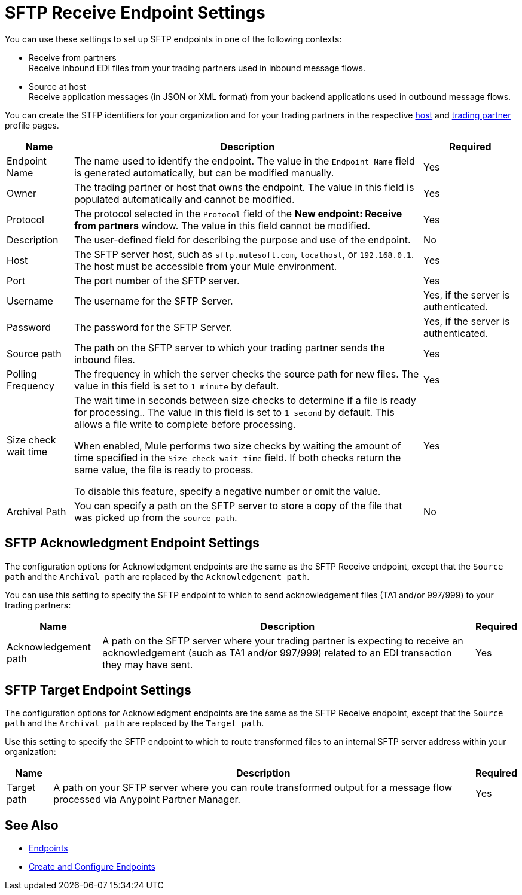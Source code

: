 = SFTP Receive Endpoint Settings

You can use these settings to set up SFTP endpoints in one of the following contexts:

* Receive from partners +
Receive inbound EDI files from your trading partners used in inbound message flows.
* Source at host +
Receive application messages (in JSON or XML format) from your backend applications used in outbound message flows.

You can create the STFP identifiers for your organization and for your trading partners in the respective xref:configure-host.adoc[host] and xref:configure-partner.adoc[trading partner] profile pages.

[%header%autowidth.spread]
|===
|Name |Description | Required
| Endpoint Name
| The name used to identify the endpoint. The value in the `Endpoint Name` field is generated automatically, but can be modified manually.
| Yes

| Owner
| The trading partner or host that owns the endpoint. The value in this field is populated automatically and cannot be modified.
| Yes

| Protocol
| The protocol selected in the `Protocol` field of the *New endpoint: Receive from partners* window. The value in this field cannot be modified.
| Yes

| Description
| The user-defined field for describing the purpose and use of the endpoint.
| No

| Host
| The SFTP server host, such as `sftp.mulesoft.com`, `localhost`, or `192.168.0.1`. The host must be accessible from your Mule environment.
| Yes

| Port
| The port number of the SFTP server.
| Yes

| Username
| The username for the SFTP Server.
| Yes, if the server is authenticated.

| Password
| The password for the SFTP Server.
| Yes, if the server is authenticated.

| Source path
| The path on the SFTP server to which your trading partner sends  the inbound files.
| Yes

| Polling Frequency
| The frequency in which the server checks the source path for new files. The value in this field is set to `1 minute` by default.
| Yes

| Size check wait time
| The wait time in seconds between size checks to determine if a file is ready for processing.. The value in this field is set to `1 second` by default. This allows a file write to complete before processing.

When enabled, Mule performs two size checks by waiting the amount of time specified in the `Size check wait time` field. If both checks return the same value, the file is ready to process.

To disable this feature, specify a negative number or omit the value.

| Yes

| Archival Path
| You can specify a path on the SFTP server to store a copy of the file that was picked up from the `source path`.
| No
|===

== SFTP Acknowledgment Endpoint Settings

The configuration options for  Acknowledgment endpoints are the same as the SFTP Receive endpoint, except that the `Source path` and the `Archival path` are replaced by the `Acknowledgement path`.

You can use this setting to specify the SFTP endpoint to which to send acknowledgement files (TA1 and/or 997/999) to your trading partners:

[%header%autowidth.spread]
|===
|Name |Description |Required

|Acknowledgement path
| A path on the SFTP server where your trading partner is expecting to receive an acknowledgement (such as TA1 and/or 997/999) related to an EDI transaction they may have sent.
|Yes
|===

== SFTP Target Endpoint Settings

The configuration options for Acknowledgment endpoints are the same as the SFTP Receive endpoint, except that the `Source path` and the `Archival path` are replaced by the `Target path`.

Use this setting to specify the SFTP endpoint to which to route transformed files to an internal SFTP server address within your organization:

[%header%autowidth.spread]
|===
|Name |Description |Required

|Target path
| A path on your SFTP server where you can route transformed output for a message flow processed via Anypoint Partner Manager. +
|Yes
|===

== See Also

* xref:endpoints.adoc[Endpoints]
* xref:create-endpoint.adoc[Create and Configure Endpoints]
